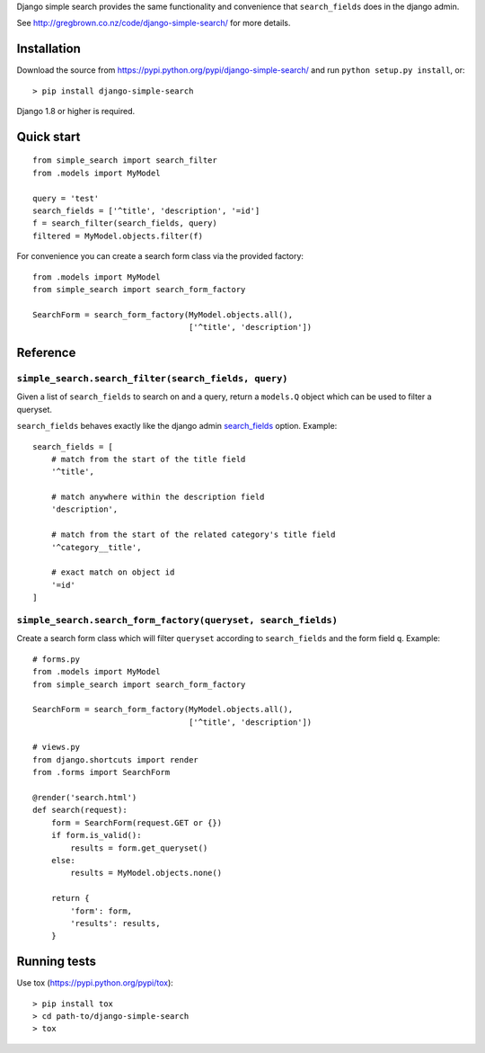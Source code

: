 Django simple search provides the same functionality and convenience
that ``search_fields`` does in the django admin.

See http://gregbrown.co.nz/code/django-simple-search/ for more details.

|Circle CI| |codecov| |Latest Version|

Installation
------------

Download the source from
https://pypi.python.org/pypi/django-simple-search/ and run
``python setup.py install``, or:

::

    > pip install django-simple-search

Django 1.8 or higher is required.

Quick start
-----------

::

    from simple_search import search_filter
    from .models import MyModel

    query = 'test'
    search_fields = ['^title', 'description', '=id']
    f = search_filter(search_fields, query)
    filtered = MyModel.objects.filter(f)

For convenience you can create a search form class via the provided
factory:

::

    from .models import MyModel
    from simple_search import search_form_factory

    SearchForm = search_form_factory(MyModel.objects.all(),
                                     ['^title', 'description'])

Reference
---------

``simple_search.search_filter(search_fields, query)``
~~~~~~~~~~~~~~~~~~~~~~~~~~~~~~~~~~~~~~~~~~~~~~~~~~~~~

Given a list of ``search_fields`` to search on and a query, return a
``models.Q`` object which can be used to filter a queryset.

``search_fields`` behaves exactly like the django admin
`search\_fields <https://docs.djangoproject.com/en/1.10/ref/contrib/admin/#django.contrib.admin.ModelAdmin.search_fields>`__
option. Example:

::

    search_fields = [
        # match from the start of the title field
        '^title',

        # match anywhere within the description field
        'description',

        # match from the start of the related category's title field
        '^category__title',

        # exact match on object id
        '=id'
    ]

``simple_search.search_form_factory(queryset, search_fields)``
~~~~~~~~~~~~~~~~~~~~~~~~~~~~~~~~~~~~~~~~~~~~~~~~~~~~~~~~~~~~~~

Create a search form class which will filter ``queryset`` according to
``search_fields`` and the form field ``q``. Example:

::

    # forms.py
    from .models import MyModel
    from simple_search import search_form_factory

    SearchForm = search_form_factory(MyModel.objects.all(),
                                     ['^title', 'description'])

    # views.py
    from django.shortcuts import render
    from .forms import SearchForm

    @render('search.html')
    def search(request):
        form = SearchForm(request.GET or {})
        if form.is_valid():
            results = form.get_queryset()
        else:
            results = MyModel.objects.none()

        return {
            'form': form,
            'results': results,
        }

Running tests
-------------

Use tox (https://pypi.python.org/pypi/tox):

::

    > pip install tox
    > cd path-to/django-simple-search
    > tox

.. |Circle CI| image:: https://circleci.com/gh/gregplaysguitar/django-simple-search.svg?style=svg
   :target: https://circleci.com/gh/gregplaysguitar/django-simple-search
.. |codecov| image:: https://codecov.io/gh/gregplaysguitar/django-simple-search/branch/master/graph/badge.svg
   :target: https://codecov.io/gh/gregplaysguitar/django-simple-search
.. |Latest Version| image:: https://img.shields.io/pypi/v/django-simple-search.svg?style=flat
   :target: https://pypi.python.org/pypi/django-simple-search/


